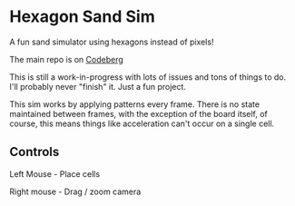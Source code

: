 * Hexagon Sand Sim

A fun sand simulator using hexagons instead of pixels!

The main repo is on [[https://codeberg.org/purplg/hexagonal-sand-sim][Codeberg]]

This is still a work-in-progress with lots of issues and tons of things to do. I'll probably never "finish" it. Just a fun project.

This sim works by applying patterns every frame. There is no state maintained between frames, with the exception of the board itself, of course, this means things like acceleration can't occur on a single cell.

** Controls

Left Mouse - Place cells

Right mouse - Drag / zoom camera
